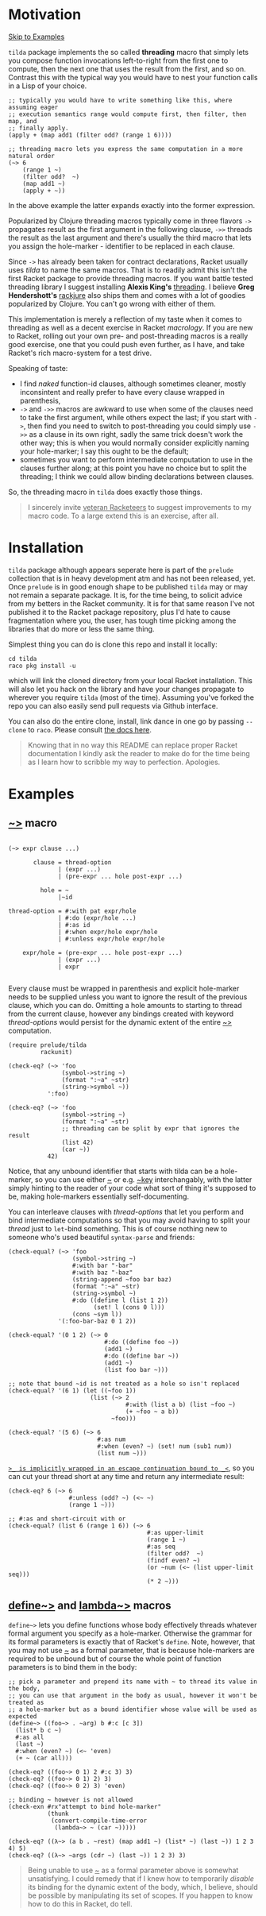 * Motivation

[[#examples][Skip to Examples]]

~tilda~ package implements the so called *threading* macro that simply lets you
compose function invocations left-to-right from the first one to compute, then the
next one that uses the result from the first, and so on. Contrast this with the
typical way you would have to nest your function calls in a Lisp of your choice.

#+begin_src racket
  ;; typically you would have to write something like this, where assuming eager
  ;; execution semantics range would compute first, then filter, then map, and
  ;; finally apply.
  (apply + (map add1 (filter odd? (range 1 6))))

  ;; threading macro lets you express the same computation in a more natural order
  (~> 6
      (range 1 ~)
      (filter odd?  ~)
      (map add1 ~)
      (apply + ~))
#+end_src

In the above example the latter expands exactly into the former expression.

Popularized by Clojure threading macros typically come in three flavors ~->~
propagates result as the first argument in the following clause, ~->>~ threads the
result as the last argument and there's usually the third macro that lets you
assign the hole-marker - identifier to be replaced in each clause.

Since ~->~ has already been taken for contract declarations, Racket usually uses
/tilda/ to name the same macros. That is to readily admit this isn't the first
Racket package to provide threading macros. If you want battle tested threading
library I suggest installing *Alexis King's* [[https://github.com/lexi-lambda/threading][threading]]. I believe *Greg
Hendershott's* [[https://github.com/greghendershott/rackjure][rackjure]] also ships them and comes with a lot of goodies
popularized by Clojure. You can't go wrong with either of them.

This implementation is merely a reflection of my taste when it comes to threading
as well as a decent exercise in Racket /macrology/. If you are new to Racket,
rolling out your own pre- and post-threading macros is a really good exercise, one
that you could push even further, as I have, and take Racket's rich macro-system
for a test drive.

Speaking of taste:
- I find /naked/ function-id clauses, although sometimes cleaner, mostly
  inconsintent and really prefer to have every clause wrapped in parenthesis,
- ~->~ and ~->>~ macros are awkward to use when some of the clauses need to take
  the first argument, while others expect the last; if you start with ~->~, then
  find you need to switch to post-threading you could simply use ~->>~ as a clause
  in its own right, sadly the same trick doesn't work the other way; this is when
  you would normally consider explicitly naming your hole-marker; I say this ought
  to be the default;
- sometimes you want to perform intermediate computation to use in the clauses
  further along; at this point you have no choice but to split the threading; I
  think we could allow binding declarations between clauses.

So, the threading macro in ~tilda~ does exactly those things.

#+begin_quote
I sincerely invite _veteran Racketeers_ to suggest improvements to my macro code.
To a large extend this is an exercise, after all.
#+end_quote

* Installation

~tilda~ package although appears seperate here is part of the ~prelude~ collection
that is in heavy development atm and has not been released, yet. Once ~prelude~ is
in good enough shape to be published ~tilda~ may or may not remain a separate
package. It is, for the time being, to solicit advice from my betters in the
Racket community. It is for that same reason I've not published it to the Racket
package repository, plus I'd hate to cause fragmentation where you, the user, has
tough time picking among the libraries that do more or less the same thing.

Simplest thing you can do is clone this repo and install it locally:

#+begin_src shell
cd tilda
raco pkg install -u
#+end_src

which will link the cloned directory from your local Racket installation. This
will also let you hack on the library and have your changes propagate to wherever
you require ~tilda~ (most of the time). Assuming you've forked the repo you can
also easily send pull requests via Github interface.

You can also do the entire clone, install, link dance in one go by passing
~--clone~ to ~raco~. Please consult [[https://docs.racket-lang.org/pkg/git-workflow.html][the docs here]].

#+begin_quote
Knowing that in no way this README can replace proper Racket documentation I
kindly ask the reader to make do for the time being as I learn how to scribble my
way to perfection. Apologies.
#+end_quote

* Examples
:PROPERTIES:
:CUSTOM_ID: examples
:END:

** _~>_ macro

#+begin_example

(~> expr clause ...)

       clause = thread-option
              | (expr ...)
              | (pre-expr ... hole post-expr ...)

         hole = ~
              |~id

thread-option = #:with pat expr/hole
              | #:do (expr/hole ...)
              | #:as id
              | #:when expr/hole expr/hole
              | #:unless expr/hole expr/hole

    expr/hole = (pre-expr ... hole post-expr ...)
              | (expr ...)
              | expr

#+end_example

Every clause must be wrapped in parenthesis and explicit hole-marker needs to be
supplied unless you want to ignore the result of the previous clause, which you
can do. Omitting a hole amounts to starting to thread from the current clause,
however any bindings created with keyword /thread-options/ would persist for the
dynamic extent of the entire _~>_ computation.

#+begin_src racket
  (require prelude/tilda
           rackunit)

  (check-eq? (~> 'foo
                 (symbol->string ~)
                 (format ":~a" ~str)
                 (string->symbol ~))
             ':foo)

  (check-eq? (~> 'foo
                 (symbol->string ~)
                 (format ":~a" ~str)
                 ;; threading can be split by expr that ignores the result
                 (list 42)
                 (car ~))
             42)
#+end_src

Notice, that any unbound identifier that starts with tilda can be a hole-marker,
so you can use either _~_ or e.g. _~key_ interchangably, with the latter simply
hinting to the reader of your code what sort of thing it's supposed to be, making
hole-markers essentially self-documenting.

You can interleave clauses with /thread-options/ that let you perform and bind
intermediate computations so that you may avoid having to split your /thread/ just
to ~let~-bind something. This is of course nothing new to someone who's used
beautiful ~syntax-parse~ and friends:

#+begin_src racket
  (check-equal? (~> 'foo
                    (symbol->string ~)
                    #:with bar "-bar"
                    #:with baz "-baz"
                    (string-append ~foo bar baz)
                    (format ":~a" ~str)
                    (string->symbol ~)
                    #:do ((define l (list 1 2))
                          (set! l (cons 0 l)))
                    (cons ~sym l))
                '(:foo-bar-baz 0 1 2))

  (check-equal? '(0 1 2) (~> 0
                             #:do ((define foo ~))
                             (add1 ~)
                             #:do ((define bar ~))
                             (add1 ~)
                             (list foo bar ~)))

  ;; note that bound ~id is not treated as a hole so isn't replaced
  (check-equal? '(6 1) (let ((~foo 1))
                         (list (~> 2
                                   #:with (list a b) (list ~foo ~)
                                   (+ ~foo ~ a b))
                               ~foo)))

  (check-equal? '(5 6) (~> 6
                           #:as num
                           #:when (even? ~) (set! num (sub1 num))
                           (list num ~)))
#+end_src

_~>_ is implicitly wrapped in an escape continuation bound to _<~_, so you can cut
your thread short at any time and return any intermediate result:

#+begin_src racket
  (check-eq? 6 (~> 6
                   #:unless (odd? ~) (<~ ~)
                   (range 1 ~)))

  ;; #:as and short-circuit with or
  (check-equal? (list 6 (range 1 6)) (~> 6
                                         #:as upper-limit
                                         (range 1 ~)
                                         #:as seq
                                         (filter odd?  ~)
                                         (findf even? ~)
                                         (or ~num (<~ (list upper-limit seq)))
                                         (* 2 ~)))
#+end_src

** _define~>_ and _lambda~>_ macros

~define~>~ lets you define functions whose body effectively threads whatever
formal argument you specify as a hole-marker. Otherwise the grammar for its formal
parameters is exactly that of Racket's ~define~. Note, however, that you may not
use _~_ as a formal parameter, that is because hole-markers are required to be
unbound but of course the whole point of function parameters is to bind them in
the body:

#+begin_src racket
  ;; pick a parameter and prepend its name with ~ to thread its value in the body,
  ;; you can use that argument in the body as usual, however it won't be treated as
  ;; a hole-marker but as a bound identifier whose value will be used as expected
  (define~> ((foo~> . ~arg) b #:c [c 3])
    (list* b c ~)
    #:as all
    (last ~)
    #:when (even? ~) (<~ 'even)
    (+ ~ (car all)))

  (check-eq? ((foo~> 0 1) 2 #:c 3) 3)
  (check-eq? ((foo~> 0 1) 2) 3)
  (check-eq? ((foo~> 0 2) 3) 'even)

  ;; binding ~ however is not allowed
  (check-exn #rx"attempt to bind hole-marker"
             (thunk
              (convert-compile-time-error
               (lambda~> ~ (car ~)))))

  (check-eq? ((λ~> (a b . ~rest) (map add1 ~) (list* ~) (last ~)) 1 2 3 4) 5)
  (check-eq? ((λ~> ~args (cdr ~) (last ~)) 1 2 3) 3)
#+end_src

#+begin_quote
Being unable to use _~_ as a formal parameter above is somewhat unsatisfying. I
could remedy that if I knew how to temporarily /disable/ its binding for the
dynamic extent of the body, which, I believe, should be possible by manipulating
its set of scopes. If you happen to know how to do this in Racket, do tell.
#+end_quote

